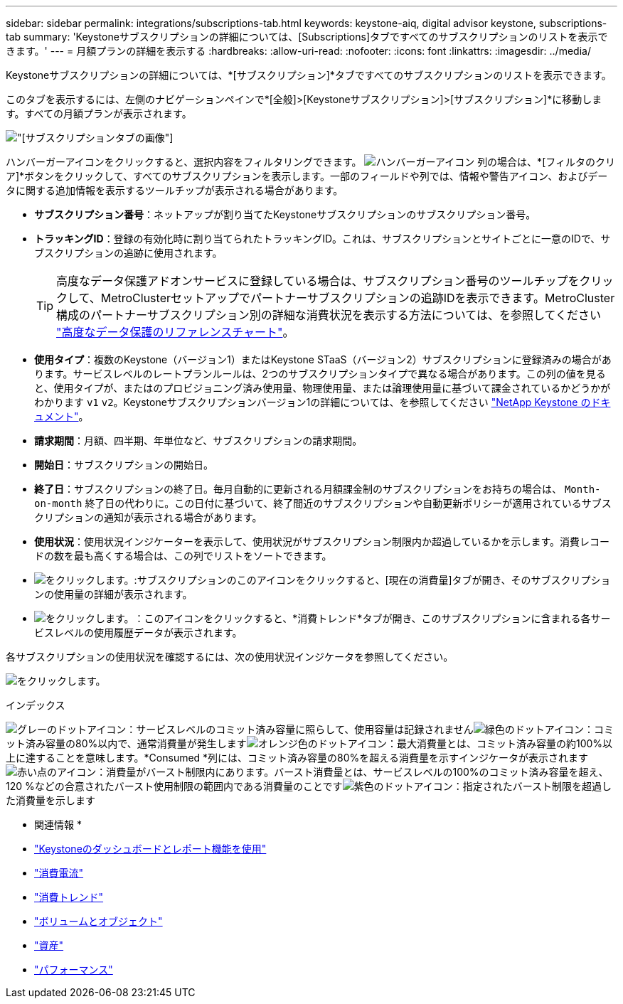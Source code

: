 ---
sidebar: sidebar 
permalink: integrations/subscriptions-tab.html 
keywords: keystone-aiq, digital advisor keystone, subscriptions-tab 
summary: 'Keystoneサブスクリプションの詳細については、[Subscriptions]タブですべてのサブスクリプションのリストを表示できます。' 
---
= 月額プランの詳細を表示する
:hardbreaks:
:allow-uri-read: 
:nofooter: 
:icons: font
:linkattrs: 
:imagesdir: ../media/


[role="lead"]
Keystoneサブスクリプションの詳細については、*[サブスクリプション]*タブですべてのサブスクリプションのリストを表示できます。

このタブを表示するには、左側のナビゲーションペインで*[全般]>[Keystoneサブスクリプション]>[サブスクリプション]*に移動します。すべての月額プランが表示されます。

image:all-subs-3.png["[サブスクリプション]タブの画像"]

ハンバーガーアイコンをクリックすると、選択内容をフィルタリングできます。 image:icon-hamburger.png["ハンバーガーアイコン"] 列の場合は、*[フィルタのクリア]*ボタンをクリックして、すべてのサブスクリプションを表示します。一部のフィールドや列では、情報や警告アイコン、およびデータに関する追加情報を表示するツールチップが表示される場合があります。

* *サブスクリプション番号*：ネットアップが割り当てたKeystoneサブスクリプションのサブスクリプション番号。
* *トラッキングID*：登録の有効化時に割り当てられたトラッキングID。これは、サブスクリプションとサイトごとに一意のIDで、サブスクリプションの追跡に使用されます。
+

TIP: 高度なデータ保護アドオンサービスに登録している場合は、サブスクリプション番号のツールチップをクリックして、MetroClusterセットアップでパートナーサブスクリプションの追跡IDを表示できます。MetroCluster構成のパートナーサブスクリプション別の詳細な消費状況を表示する方法については、を参照してください link:../integrations/capacity-trend-tab.html#reference-charts-for-advanced-data-protection["高度なデータ保護のリファレンスチャート"]。

* *使用タイプ*：複数のKeystone（バージョン1）またはKeystone STaaS（バージョン2）サブスクリプションに登録済みの場合があります。サービスレベルのレートプランルールは、2つのサブスクリプションタイプで異なる場合があります。この列の値を見ると、使用タイプが、またはのプロビジョニング済み使用量、物理使用量、または論理使用量に基づいて課金されているかどうかがわかります `v1` `v2`。Keystoneサブスクリプションバージョン1の詳細については、を参照してください https://docs.netapp.com/us-en/keystone/index.html["NetApp Keystone のドキュメント"^]。
* *請求期間*：月額、四半期、年単位など、サブスクリプションの請求期間。
* *開始日*：サブスクリプションの開始日。
* *終了日*：サブスクリプションの終了日。毎月自動的に更新される月額課金制のサブスクリプションをお持ちの場合は、 `Month-on-month` 終了日の代わりに。この日付に基づいて、終了間近のサブスクリプションや自動更新ポリシーが適用されているサブスクリプションの通知が表示される場合があります。
* *使用状況*：使用状況インジケーターを表示して、使用状況がサブスクリプション制限内か超過しているかを示します。消費レコードの数を最も高くする場合は、この列でリストをソートできます。
* image:subs-dtls-icon.png["をクリックします。"]:サブスクリプションのこのアイコンをクリックすると、[現在の消費量]タブが開き、そのサブスクリプションの使用量の詳細が表示されます。
* image:aiq-ks-time-icon.png["をクリックします。"]：このアイコンをクリックすると、*消費トレンド*タブが開き、このサブスクリプションに含まれる各サービスレベルの使用履歴データが表示されます。


各サブスクリプションの使用状況を確認するには、次の使用状況インジケータを参照してください。

image:usage-indicator-2.png["をクリックします。"]

.インデックス
image:icon-grey.png["グレーのドットアイコン"]：サービスレベルのコミット済み容量に照らして、使用容量は記録されませんimage:icon-green.png["緑色のドットアイコン"]：コミット済み容量の80%以内で、通常消費量が発生しますimage:icon-amber.png["オレンジ色のドットアイコン"]：最大消費量とは、コミット済み容量の約100%以上に達することを意味します。*Consumed *列には、コミット済み容量の80%を超える消費量を示すインジケータが表示されますimage:icon-red.png["赤い点のアイコン"]：消費量がバースト制限内にあります。バースト消費量とは、サービスレベルの100%のコミット済み容量を超え、120 %などの合意されたバースト使用制限の範囲内である消費量のことですimage:icon-purple.png["紫色のドットアイコン"]：指定されたバースト制限を超過した消費量を示します

* 関連情報 *

* link:../integrations/aiq-keystone-details.html["Keystoneのダッシュボードとレポート機能を使用"]
* link:../integrations/current-usage-tab.html["消費電流"]
* link:../integrations/capacity-trend-tab.html["消費トレンド"]
* link:../integrations/volumes-objects-tab.html["ボリュームとオブジェクト"]
* link:../integrations/assets-tab.html["資産"]
* link:../integrations/performance-tab.html["パフォーマンス"]

